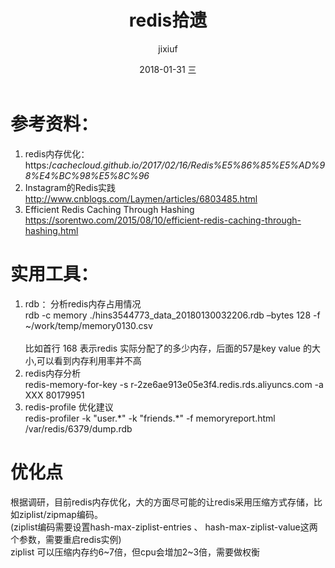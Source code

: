 # -*- coding:utf-8 -*-
#+LANGUAGE:  zh
#+TITLE:     redis拾遗
#+AUTHOR:    jixiuf
#+EMAIL:     jixiuf@qq.com
#+DATE:     2018-01-31 三
#+DESCRIPTION:redis拾遗
#+KEYWORDS:
#+TAGS:
#+FILETAGS:
#+OPTIONS:   H:2 num:nil toc:t \n:t @:t ::t |:t ^:nil -:t f:t *:t <:t
#+OPTIONS:   TeX:t LaTeX:t skip:nil d:nil todo:t pri:nil
#+LATEX_HEADER: \usepackage{fontspec}
#+LATEX_HEADER: \setmainfont{PingFang SC}
* 参考资料：
1. redis内存优化：https://cachecloud.github.io/2017/02/16/Redis%E5%86%85%E5%AD%98%E4%BC%98%E5%8C%96/
2. Instagram的Redis实践 http://www.cnblogs.com/Laymen/articles/6803485.html
3. Efficient Redis Caching Through Hashing
   https://sorentwo.com/2015/08/10/efficient-redis-caching-through-hashing.html


* 实用工具：
1. rdb ：分析redis内存占用情况
      rdb -c memory ./hins3544773_data_20180130032206.rdb --bytes 128 -f ~/work/temp/memory0130.csv
      [[file:../img/redis-2018-01-31-17-29-48.png]]
       比如首行 168 表示redis 实际分配了的多少内存，后面的57是key value 的大小,可以看到内存利用率并不高
2. redis内存分析
    redis-memory-for-key -s r-2ze6ae913e05e3f4.redis.rds.aliyuncs.com -a XXX 80179951
3. redis-profile 优化建议
    redis-profiler -k "user.*" -k "friends.*" -f memoryreport.html /var/redis/6379/dump.rdb
* 优化点
        根据调研，目前redis内存优化，大的方面尽可能的让redis采用压缩方式存储，比如ziplist/zipmap编码。
(ziplist编码需要设置hash-max-ziplist-entries 、 hash-max-ziplist-value这两个参数，需要重启redis实例)
ziplist 可以压缩内存约6~7倍，但cpu会增加2~3倍，需要做权衡
